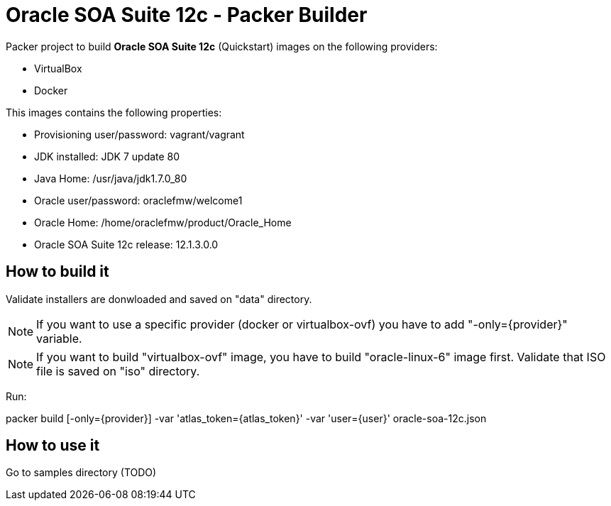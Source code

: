 = Oracle SOA Suite 12c - Packer Builder

Packer project to build *Oracle SOA Suite 12c* (Quickstart)
images on the following providers:

* VirtualBox
* Docker

This images contains the following properties:

* Provisioning user/password: vagrant/vagrant

* JDK installed: JDK 7 update 80

* Java Home: /usr/java/jdk1.7.0_80

* Oracle user/password: oraclefmw/welcome1

* Oracle Home: /home/oraclefmw/product/Oracle_Home

* Oracle SOA Suite 12c release: 12.1.3.0.0

== How to build it

Validate installers are donwloaded and saved on "data" directory.

NOTE: If you want to use a specific provider (docker or virtualbox-ovf) you
have to add "-only={provider}" variable.

NOTE: If you want to build "virtualbox-ovf" image, you have to build
"oracle-linux-6" image first. Validate that ISO file is saved on "iso" directory.

Run:

packer build [-only={provider}] -var 'atlas_token={atlas_token}' -var 'user={user}' oracle-soa-12c.json

== How to use it

Go to samples directory (TODO)
